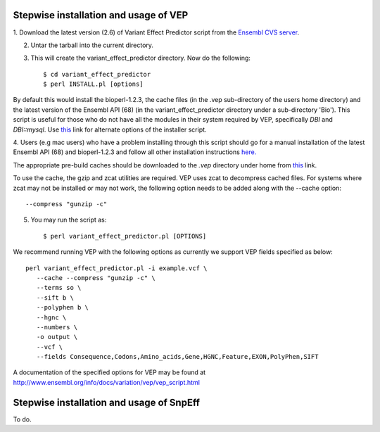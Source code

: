 
Stepwise installation and usage of VEP
---------------------------------------
1. Download the latest version (2.6) of Variant Effect Predictor script from the 
`Ensembl CVS server <http://useast.ensembl.org/info/docs/variation/vep/index.html>`_.

2. Untar the tarball into the current directory.


3. This will create the variant_effect_predictor directory. Now do the following::

    $ cd variant_effect_predictor
    $ perl INSTALL.pl [options]


By default this would install the bioperl-1.2.3, the cache files (in the .vep sub-directory of the users home directory) 
and the latest version of the Ensembl API (68) (in the variant_effect_predictor directory under a sub-directory 'Bio'). 
This script is useful for those who do not have all the modules in their system required by VEP, specifically `DBI` and `DBI::mysql`. 
Use `this <http://useast.ensembl.org/info/docs/variation/vep/vep_script.html#download>`_ link for alternate options of the installer script.


4. Users (e.g mac users) who have a problem installing through this script should go for a manual installation of the latest 
Ensembl API (68) and bioperl-1.2.3 and follow all other installation instructions `here. <http://useast.ensembl.org/info/docs/api/api_installation.html>`_

The appropriate pre-build caches should be downloaded to the `.vep` directory under home from `this <http://useast.ensembl.org/info/docs/variation/vep/vep_script.html#cache>`_ link.

To use the cache, the gzip and zcat utilities are required. VEP uses zcat to decompress cached files. For systems where zcat may not be installed or may not work, the following option needs to be added along with the --cache option::

    --compress "gunzip -c"

5. You may run the script as::
 
    $ perl variant_effect_predictor.pl [OPTIONS]
    
We recommend running VEP with the following options as currently we support VEP fields specified as below::

    perl variant_effect_predictor.pl -i example.vcf \
       --cache --compress "gunzip -c" \
       --terms so \
       --sift b \
       --polyphen b \
       --hgnc \
       --numbers \
       -o output \
       --vcf \
       --fields Consequence,Codons,Amino_acids,Gene,HGNC,Feature,EXON,PolyPhen,SIFT
    
A documentation of the specified options for VEP may be found at http://www.ensembl.org/info/docs/variation/vep/vep_script.html


Stepwise installation and usage of SnpEff
------------------------------------------
To do.
